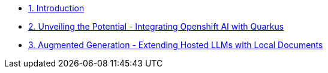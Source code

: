 * xref:index.adoc[1. Introduction]
* xref:01-slot.adoc[2. Unveiling the Potential - Integrating Openshift AI with Quarkus]

* xref:02-slot.adoc[3. Augmented Generation - Extending Hosted LLMs with Local Documents]
